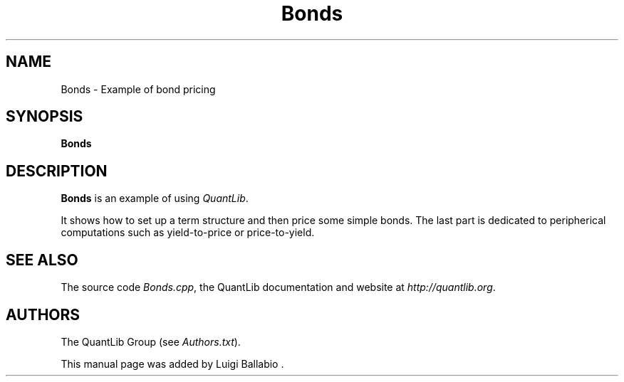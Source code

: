 .\" Man page contributed by Luigi Ballabio
.\" and released under the Quantlib license
.TH Bonds 1 "22 October 2008" QuantLib
.SH NAME
Bonds - Example of bond pricing
.SH SYNOPSIS
.B Bonds
.SH DESCRIPTION
.PP
.B Bonds
is an example of using \fIQuantLib\fP.

It shows how to set up a term structure and then price some
simple bonds. The last part is dedicated to peripherical computations
such as yield-to-price or price-to-yield.

.SH SEE ALSO
The source code
.IR Bonds.cpp ,
the QuantLib documentation and website at
.IR http://quantlib.org .

.SH AUTHORS
The QuantLib Group (see
.IR Authors.txt ).

This manual page was added by Luigi Ballabio .
